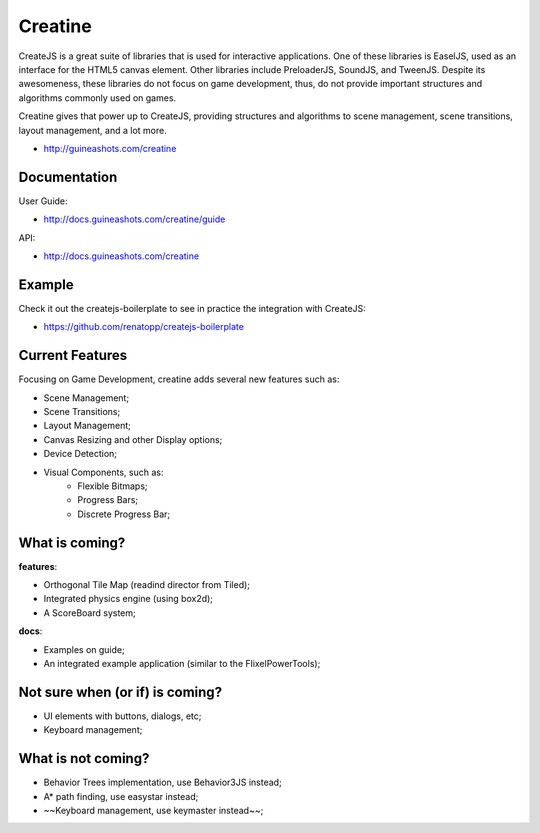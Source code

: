 ========
Creatine
========

CreateJS is a great suite of libraries that is used for interactive 
applications. One of these libraries is EaselJS, used as an interface for the 
HTML5 canvas element. Other libraries include PreloaderJS, SoundJS, and 
TweenJS. Despite its awesomeness, these libraries do not focus on game 
development, thus, do not provide important structures and algorithms commonly 
used on games.

Creatine gives that power up to CreateJS, providing structures and algorithms 
to scene management, scene transitions, layout management, and a lot more.

- http://guineashots.com/creatine


-------------
Documentation
-------------

User Guide:

- http://docs.guineashots.com/creatine/guide

API:

- http://docs.guineashots.com/creatine


-------
Example
-------

Check it out the createjs-boilerplate to see in practice the integration with 
CreateJS:

- https://github.com/renatopp/createjs-boilerplate


----------------
Current Features
----------------

Focusing on Game Development, creatine adds several new features such as:

- Scene Management;
- Scene Transitions;
- Layout Management;
- Canvas Resizing and other Display options;
- Device Detection;
- Visual Components, such as:
    - Flexible Bitmaps;
    - Progress Bars;
    - Discrete Progress Bar;

---------------
What is coming?
---------------

**features**:

- Orthogonal Tile Map (readind director from Tiled);
- Integrated physics engine (using box2d);
- A ScoreBoard system;

**docs**:

- Examples on guide;
- An integrated example application (similar to the FlixelPowerTools);

--------------------------------
Not sure when (or if) is coming?
--------------------------------

- UI elements with buttons, dialogs, etc;
- Keyboard management;

-------------------
What is not coming?
-------------------

- Behavior Trees implementation, use Behavior3JS instead;
- A* path finding, use easystar instead;
- ~~Keyboard management, use keymaster instead~~;
